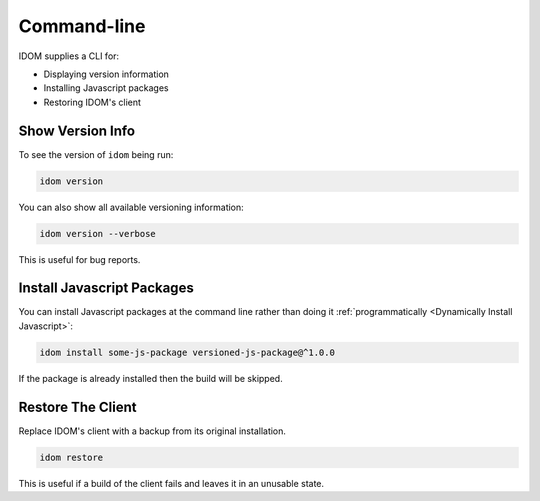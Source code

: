 Command-line
============

IDOM supplies a CLI for:

- Displaying version information
- Installing Javascript packages
- Restoring IDOM's client


Show Version Info
-----------------

To see the version of ``idom`` being run:

.. code-block:: bash

    idom version

You can also show all available versioning information:

.. code-block:: bash

    idom version --verbose

This is useful for bug reports.


Install Javascript Packages
---------------------------

You can install Javascript packages at the command line rather than doing it
:ref:`programmatically <Dynamically Install Javascript>`:

.. code-block:: bash

    idom install some-js-package versioned-js-package@^1.0.0

If the package is already installed then the build will be skipped.


Restore The Client
------------------

Replace IDOM's client with a backup from its original installation.

.. code-block:: bash

    idom restore

This is useful if a build of the client fails and leaves it in an unusable state.
